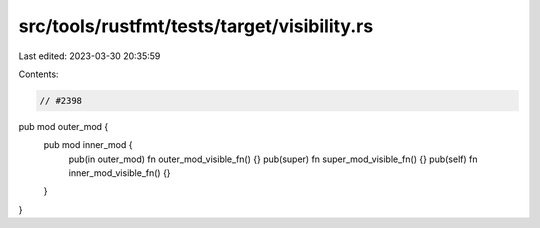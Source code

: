 src/tools/rustfmt/tests/target/visibility.rs
============================================

Last edited: 2023-03-30 20:35:59

Contents:

.. code-block:: rs

    // #2398
pub mod outer_mod {
    pub mod inner_mod {
        pub(in outer_mod) fn outer_mod_visible_fn() {}
        pub(super) fn super_mod_visible_fn() {}
        pub(self) fn inner_mod_visible_fn() {}
    }
}


